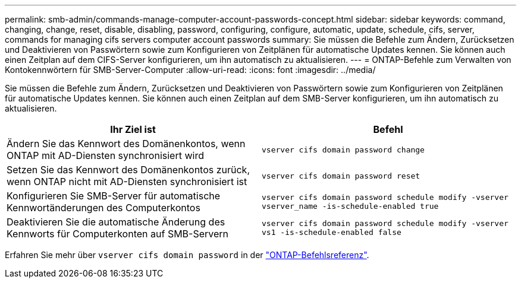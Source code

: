 ---
permalink: smb-admin/commands-manage-computer-account-passwords-concept.html 
sidebar: sidebar 
keywords: command, changing, change, reset, disable, disabling, password, configuring, configure, automatic, update, schedule, cifs, server, commands for managing cifs servers computer account passwords 
summary: Sie müssen die Befehle zum Ändern, Zurücksetzen und Deaktivieren von Passwörtern sowie zum Konfigurieren von Zeitplänen für automatische Updates kennen. Sie können auch einen Zeitplan auf dem CIFS-Server konfigurieren, um ihn automatisch zu aktualisieren. 
---
= ONTAP-Befehle zum Verwalten von Kontokennwörtern für SMB-Server-Computer
:allow-uri-read: 
:icons: font
:imagesdir: ../media/


[role="lead"]
Sie müssen die Befehle zum Ändern, Zurücksetzen und Deaktivieren von Passwörtern sowie zum Konfigurieren von Zeitplänen für automatische Updates kennen. Sie können auch einen Zeitplan auf dem SMB-Server konfigurieren, um ihn automatisch zu aktualisieren.

|===
| Ihr Ziel ist | Befehl 


 a| 
Ändern Sie das Kennwort des Domänenkontos, wenn ONTAP mit AD-Diensten synchronisiert wird
 a| 
`vserver cifs domain password change`



 a| 
Setzen Sie das Kennwort des Domänenkontos zurück, wenn ONTAP nicht mit AD-Diensten synchronisiert ist
 a| 
`vserver cifs domain password reset`



 a| 
Konfigurieren Sie SMB-Server für automatische Kennwortänderungen des Computerkontos
 a| 
`vserver cifs domain password schedule modify -vserver vserver_name -is-schedule-enabled true`



 a| 
Deaktivieren Sie die automatische Änderung des Kennworts für Computerkonten auf SMB-Servern
 a| 
`vserver cifs domain password schedule modify -vserver vs1 -is-schedule-enabled false`

|===
Erfahren Sie mehr über `vserver cifs domain password` in der link:https://docs.netapp.com/us-en/ontap-cli/search.html?q=vserver+cifs+domain+password["ONTAP-Befehlsreferenz"^].
